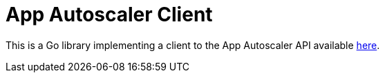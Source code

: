 # App Autoscaler Client

This is a Go library implementing a client to the App Autoscaler API available http://docs.run.pivotal.io/appsman-services/autoscaler/api/#basics[here].
